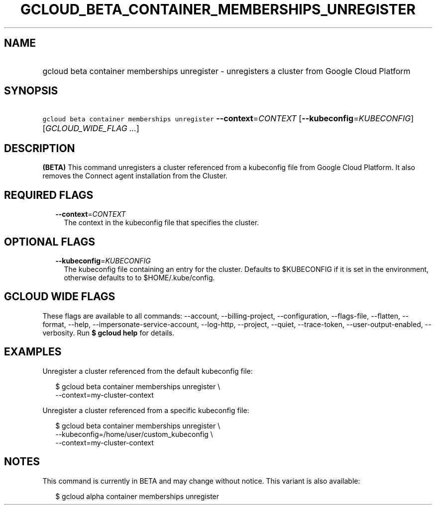 
.TH "GCLOUD_BETA_CONTAINER_MEMBERSHIPS_UNREGISTER" 1



.SH "NAME"
.HP
gcloud beta container memberships unregister \- unregisters a cluster from Google Cloud Platform



.SH "SYNOPSIS"
.HP
\f5gcloud beta container memberships unregister\fR \fB\-\-context\fR=\fICONTEXT\fR [\fB\-\-kubeconfig\fR=\fIKUBECONFIG\fR] [\fIGCLOUD_WIDE_FLAG\ ...\fR]



.SH "DESCRIPTION"

\fB(BETA)\fR This command unregisters a cluster referenced from a kubeconfig
file from Google Cloud Platform. It also removes the Connect agent installation
from the Cluster.



.SH "REQUIRED FLAGS"

.RS 2m
.TP 2m
\fB\-\-context\fR=\fICONTEXT\fR
The context in the kubeconfig file that specifies the cluster.


.RE
.sp

.SH "OPTIONAL FLAGS"

.RS 2m
.TP 2m
\fB\-\-kubeconfig\fR=\fIKUBECONFIG\fR
The kubeconfig file containing an entry for the cluster. Defaults to $KUBECONFIG
if it is set in the environment, otherwise defaults to to $HOME/.kube/config.


.RE
.sp

.SH "GCLOUD WIDE FLAGS"

These flags are available to all commands: \-\-account, \-\-billing\-project,
\-\-configuration, \-\-flags\-file, \-\-flatten, \-\-format, \-\-help,
\-\-impersonate\-service\-account, \-\-log\-http, \-\-project, \-\-quiet,
\-\-trace\-token, \-\-user\-output\-enabled, \-\-verbosity. Run \fB$ gcloud
help\fR for details.



.SH "EXAMPLES"

Unregister a cluster referenced from the default kubeconfig file:

.RS 2m
$ gcloud beta container memberships unregister \e
  \-\-context=my\-cluster\-context
.RE

Unregister a cluster referenced from a specific kubeconfig file:

.RS 2m
$ gcloud beta container memberships unregister \e
    \-\-kubeconfig=/home/user/custom_kubeconfig \e
    \-\-context=my\-cluster\-context
.RE



.SH "NOTES"

This command is currently in BETA and may change without notice. This variant is
also available:

.RS 2m
$ gcloud alpha container memberships unregister
.RE

